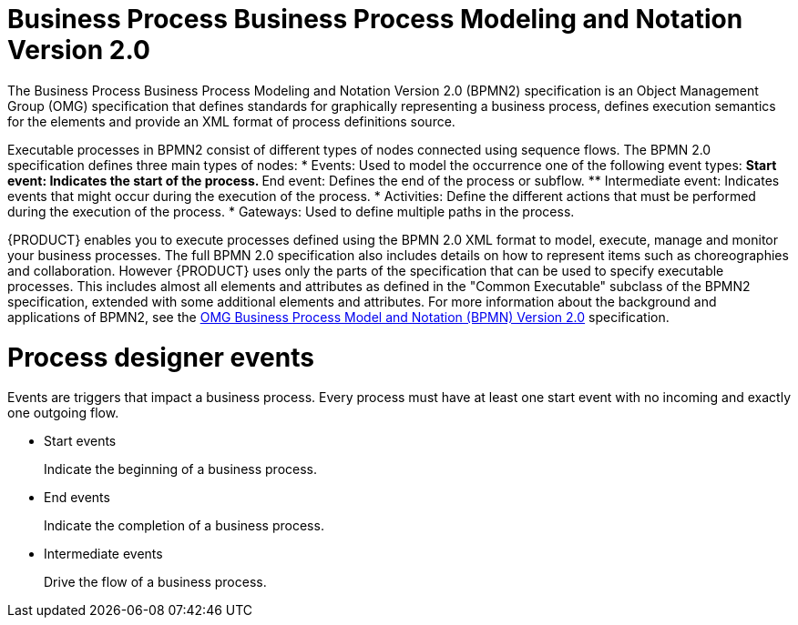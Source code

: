 [id='bpmn-con']
= Business Process Business Process Modeling and Notation Version 2.0
The Business Process Business Process Modeling and Notation Version 2.0 (BPMN2) specification is an Object Management Group (OMG) specification that defines standards for graphically representing a business process, defines execution semantics for the elements and provide an XML format of process definitions source. 

Executable processes in BPMN2 consist of different types of nodes connected using sequence flows. The BPMN 2.0 specification defines three main types of nodes:
* Events: Used to model the occurrence one of the following event types:
** Start event: Indicates the start of the process.
** End event: Defines the end of the process or subflow.
** Intermediate event: Indicates events that might occur during the execution of the process.
* Activities: Define the different actions that must be performed during the execution of the process. 
* Gateways: Used to define multiple paths in the process.

{PRODUCT} enables you to execute processes defined using the BPMN 2.0 XML format to model, execute, manage and monitor your business processes. The full BPMN 2.0 specification also includes details on how to represent items such as choreographies and collaboration. However {PRODUCT} uses only the parts of the specification that can be used to specify executable processes. This includes almost all elements and attributes as defined in the "Common Executable" subclass of the BPMN2 specification, extended with some additional elements and attributes. For more information about the background and applications of BPMN2, see the https://www.omg.org/spec/BPMN/2.0/About-BPMN/[OMG Business Process Model and Notation (BPMN) Version 2.0] specification.

= Process designer events 
Events are triggers that impact a business process. Every process must have at least one start event with no incoming and exactly one outgoing flow.

* Start events
+
Indicate the beginning of a business process.

* End events
+
Indicate the completion of a business process.

* Intermediate events
+
Drive the flow of a business process.